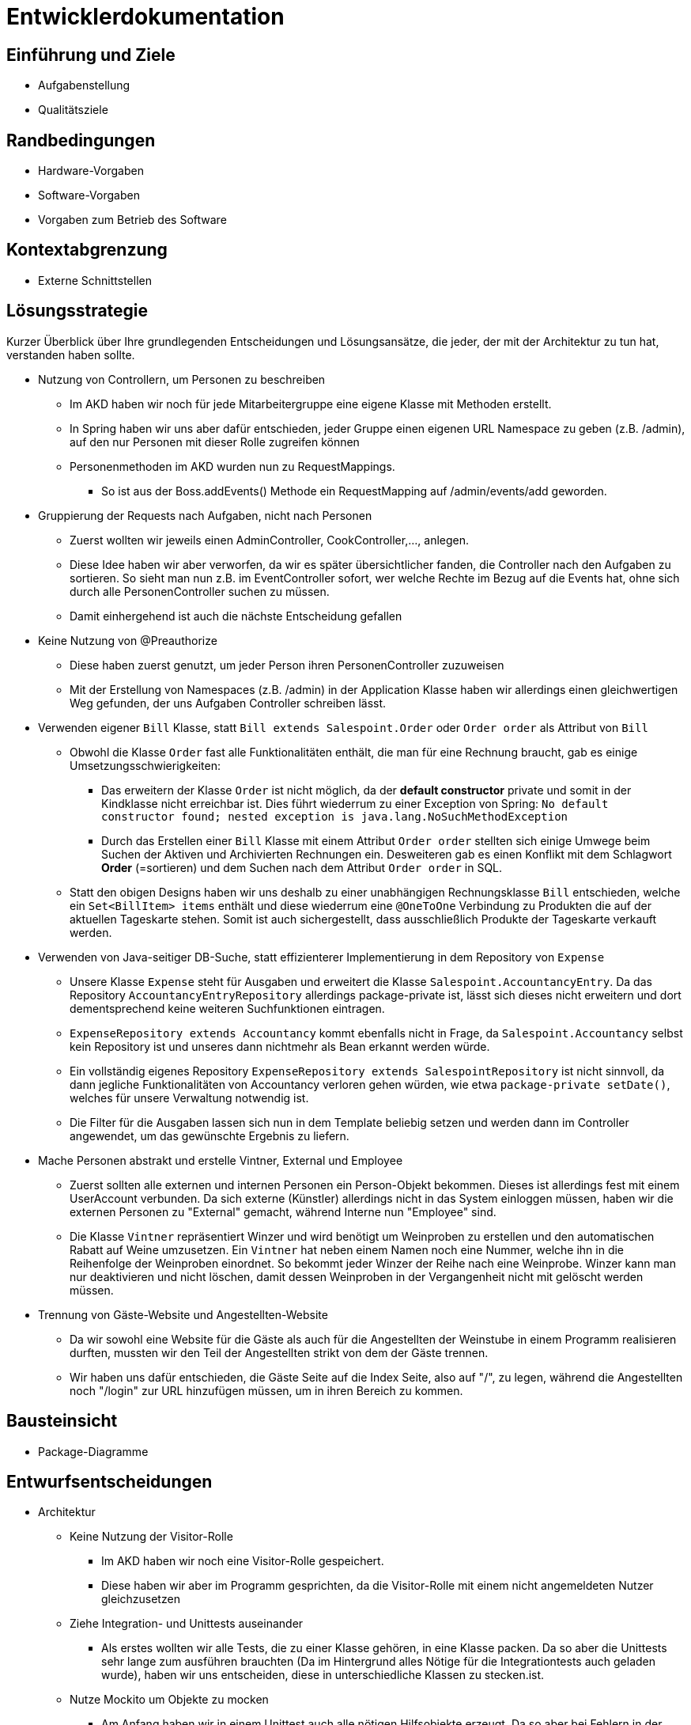 = Entwicklerdokumentation

== Einführung und Ziele
* Aufgabenstellung
* Qualitätsziele

== Randbedingungen
* Hardware-Vorgaben
* Software-Vorgaben
* Vorgaben zum Betrieb des Software

== Kontextabgrenzung
* Externe Schnittstellen

== Lösungsstrategie
Kurzer Überblick über Ihre grundlegenden Entscheidungen und Lösungsansätze, die jeder, der mit der Architektur zu tun hat, verstanden haben sollte.

* Nutzung von Controllern, um Personen zu beschreiben
** Im AKD haben wir noch für jede Mitarbeitergruppe eine eigene Klasse mit Methoden erstellt.
** In Spring haben wir uns aber dafür entschieden, jeder Gruppe einen eigenen URL Namespace zu geben (z.B. /admin), auf den nur Personen mit dieser Rolle zugreifen können
** Personenmethoden im AKD wurden nun zu RequestMappings.
*** So ist aus der Boss.addEvents() Methode ein RequestMapping auf /admin/events/add geworden.

* Gruppierung der Requests nach Aufgaben, nicht nach Personen
** Zuerst wollten wir jeweils einen AdminController, CookController,..., anlegen.
** Diese Idee haben wir aber verworfen, da wir es später übersichtlicher fanden, die Controller nach den Aufgaben zu sortieren. So sieht man nun z.B. im EventController sofort, wer welche Rechte im Bezug auf die Events hat, ohne sich durch alle PersonenController suchen zu müssen. 
** Damit einhergehend ist auch die nächste Entscheidung gefallen

* Keine Nutzung von @Preauthorize
** Diese haben zuerst genutzt, um jeder Person ihren PersonenController zuzuweisen
** Mit der Erstellung von Namespaces (z.B. /admin) in der Application Klasse haben wir allerdings einen gleichwertigen Weg gefunden, der uns Aufgaben Controller schreiben lässt.

* Verwenden eigener `Bill` Klasse, statt `Bill extends Salespoint.Order` oder `Order order` als Attribut von `Bill`
** Obwohl die Klasse `Order` fast alle Funktionalitäten enthält, die man für eine Rechnung braucht, gab es einige Umsetzungsschwierigkeiten:
*** Das erweitern der Klasse `Order` ist nicht möglich, da der *default constructor* private und somit in der Kindklasse nicht erreichbar ist. Dies führt wiederrum zu einer Exception von Spring: `No default constructor found; nested exception is java.lang.NoSuchMethodException`
*** Durch das Erstellen einer `Bill` Klasse mit einem Attribut `Order order` stellten sich einige Umwege beim Suchen der Aktiven und Archivierten Rechnungen ein. Desweiteren gab es einen Konflikt mit dem Schlagwort *Order* (=sortieren) und dem Suchen nach dem Attribut `Order order` in SQL.
** Statt den obigen Designs haben wir uns deshalb zu einer unabhängigen Rechnungsklasse `Bill` entschieden, welche ein `Set<BillItem> items` enthält und diese wiederrum eine `@OneToOne` Verbindung zu Produkten die auf der aktuellen Tageskarte stehen. Somit ist auch sichergestellt, dass ausschließlich Produkte der Tageskarte verkauft werden.

* Verwenden von Java-seitiger DB-Suche, statt effizienterer Implementierung in dem Repository von `Expense`
** Unsere Klasse `Expense` steht für Ausgaben und erweitert die Klasse `Salespoint.AccountancyEntry`. Da das Repository  `AccountancyEntryRepository` allerdings package-private ist, lässt sich dieses nicht erweitern und dort dementsprechend keine weiteren Suchfunktionen eintragen.
** `ExpenseRepository extends Accountancy` kommt ebenfalls nicht in Frage, da `Salespoint.Accountancy` selbst kein Repository ist und unseres dann nichtmehr als Bean erkannt werden würde.
** Ein vollständig eigenes Repository `ExpenseRepository extends SalespointRepository` ist nicht sinnvoll, da dann jegliche Funktionalitäten von Accountancy verloren gehen würden, wie etwa `package-private setDate()`, welches für unsere Verwaltung notwendig ist.
** Die Filter für die Ausgaben lassen sich nun in dem Template beliebig setzen und werden dann im Controller angewendet, um das gewünschte Ergebnis zu liefern.

* Mache Personen abstrakt und erstelle Vintner, External und Employee
** Zuerst sollten alle externen und internen Personen ein Person-Objekt bekommen. Dieses ist allerdings fest mit einem UserAccount verbunden. Da sich externe (Künstler) allerdings nicht in das System einloggen müssen, haben wir die externen Personen zu "External" gemacht, während Interne nun "Employee" sind.
** Die Klasse `Vintner` repräsentiert Winzer und wird benötigt um Weinproben zu erstellen und den automatischen Rabatt auf Weine umzusetzen. Ein `Vintner` hat neben einem Namen noch eine Nummer, welche ihn in die Reihenfolge der Weinproben einordnet. So bekommt jeder Winzer der Reihe nach eine Weinprobe. Winzer kann man nur deaktivieren und nicht löschen, damit dessen Weinproben in der Vergangenheit nicht mit gelöscht werden müssen.

* Trennung von Gäste-Website und Angestellten-Website
** Da wir sowohl eine Website für die Gäste als auch für die Angestellten der Weinstube in einem Programm realisieren durften, mussten wir den Teil der Angestellten strikt von dem der Gäste trennen. 
** Wir haben uns dafür entschieden, die Gäste Seite auf die Index Seite, also auf "/", zu legen, während die Angestellten noch "/login" zur URL hinzufügen müssen, um in ihren Bereich zu kommen.

== Bausteinsicht
* Package-Diagramme

== Entwurfsentscheidungen
* Architektur

** Keine Nutzung der Visitor-Rolle
*** Im AKD haben wir noch eine Visitor-Rolle gespeichert.
*** Diese haben wir aber im Programm gesprichten, da die Visitor-Rolle mit einem nicht angemeldeten Nutzer gleichzusetzen

** Ziehe Integration- und Unittests auseinander
*** Als erstes wollten wir alle Tests, die zu einer Klasse gehören, in eine Klasse packen. Da so aber die Unittests sehr lange zum ausführen brauchten (Da im Hintergrund alles Nötige für die Integrationtests auch geladen wurde), haben wir uns entscheiden, diese in unterschiedliche Klassen zu stecken.ist.

** Nutze Mockito um Objekte zu mocken
*** Am Anfang haben wir in einem Unittest auch alle nötigen Hilfsobjekte erzeugt. Da so aber bei Fehlern in der Hilfsklasse auch Fehler in der anderen Klasse entstanden, haben wir uns entscheiden, Mocks zu nutzen. Dadurch sind die Unittests einer Klasse unabhängig von den Fehlern anderer Klassen.

** Benenne Table in Desk um
*** Da wir große Schwierigkeiten bekommen haben, die Tables von WineTavern, HTML und MySQL auseinander zu halten, haben wir uns beschlossen, die WineTavern Tables in Desks umzubennenen.

* Verwendete Muster

** Nutzung des Adapter-Patterns im Employee
*** Weitere Eigenschaften zu einem UserAccount hinzufügen, ohne Login-Verwaltung mit UserAccount zu zerstören.

** Strategy-Pattern zum Sortieren von Reservierungen
*** Je nach gewünschter Sortierart dem Parameter-String die entsprechende Sortiermethode zugewiesen
*** Später durch Java-8 Function<T,R> vereinfacht.

** Builder-Pattern zum Splitten von Collections
*** Splitbuilder erzeugt Splitter-Objekt, welche eine Liste nach einem Predicate teilen kann. Auf die geteilte Collection können wieder eigene Methoden angewedet werden.

* Persistenz

** Nutzung von MySQL, um Daten zu speichern.
*** Falls noch keine DB exisitiert, wird eine Neue mit Tischen und Administrator angelegt.

** Nutzung von nicht persistenter HSQL DB in den Tests
*** So laufen Tests schneller ab, ohne Release-DB zu verändern.

* Benutzeroberfläche

[appendix]
== Glossar
